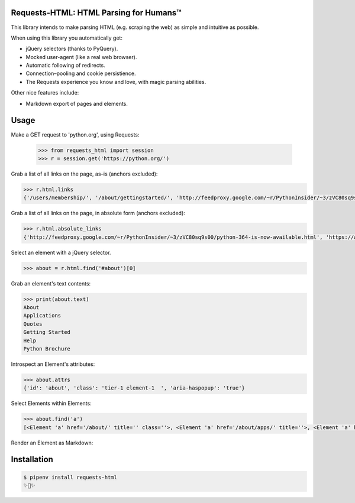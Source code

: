 Requests-HTML: HTML Parsing for Humans™
=======================================

This library intends to make parsing HTML (e.g. scraping the web) as
simple and intuitive as possible.

When using this library you automatically get:

- jQuery selectors (thanks to PyQuery).
- Mocked user-agent (like a real web browser).
- Automatic following of redirects.
- Connection–pooling and cookie persistience.
- The Requests experience you know and love, with magic parsing abilities.

Other nice features include:

- Markdown export of pages and elements.


Usage
=====

.. code-block:: pycon

Make a GET request to 'python.org', using Requests:

    >>> from requests_html import session
    >>> r = session.get('https://python.org/')

Grab a list of all links on the page, as–is (anchors excluded):

.. code-block:: pycon

    >>> r.html.links
    {'/users/membership/', '/about/gettingstarted/', 'http://feedproxy.google.com/~r/PythonInsider/~3/zVC80sq9s00/python-364-is-now-available.html', '/about/success/', 'http://flask.pocoo.org/', 'http://www.djangoproject.com/', '/blogs/', ... '/psf-landing/', 'https://wiki.python.org/moin/PythonBooks'}

Grab a list of all links on the page, in absolute form (anchors excluded):

.. code-block:: pycon

    >>> r.html.absolute_links
    {'http://feedproxy.google.com/~r/PythonInsider/~3/zVC80sq9s00/python-364-is-now-available.html', 'https://www.python.org/downloads/mac-osx/', 'http://flask.pocoo.org/', 'https://www.python.org//docs.python.org/3/tutorial/', 'http://www.djangoproject.com/', 'https://wiki.python.org/moin/BeginnersGuide', 'https://www.python.org//docs.python.org/3/tutorial/controlflow.html#defining-functions', 'https://www.python.org/about/success/', 'http://twitter.com/ThePSF', 'https://www.python.org/events/python-user-group/634/', ..., 'https://wiki.python.org/moin/PythonBooks'}

Select an element with a jQuery selector.

.. code-block:: pycon

    >>> about = r.html.find('#about')[0]

Grab an element's text contents:

.. code-block:: pycon

    >>> print(about.text)
    About
    Applications
    Quotes
    Getting Started
    Help
    Python Brochure

Introspect an Element's attributes:

.. code-block:: pycon

    >>> about.attrs
    {'id': 'about', 'class': 'tier-1 element-1  ', 'aria-haspopup': 'true'}

Select Elements within Elements:

.. code-block:: pycon

    >>> about.find('a')
    [<Element 'a' href='/about/' title='' class=''>, <Element 'a' href='/about/apps/' title=''>, <Element 'a' href='/about/quotes/' title=''>, <Element 'a' href='/about/gettingstarted/' title=''>, <Element 'a' href='/about/help/' title=''>, <Element 'a' href='http://brochure.getpython.info/' title=''>]

Render an Element as Markdown:

.. code-block:: pycon
    >>> print(about.markdown)

    * [About](/about/)

      * [Applications](/about/apps/)
      * [Quotes](/about/quotes/)
      * [Getting Started](/about/gettingstarted/)
      * [Help](/about/help/)
      * [Python Brochure](http://brochure.getpython.info/)
      
 Search for text on the page:
 
 .. code-block:: pycon
 
    >>> r.html.search('Python is a {} language')[0]
    programming

Installation
============

.. code-block:: shell

    $ pipenv install requests-html
    ✨🍰✨

